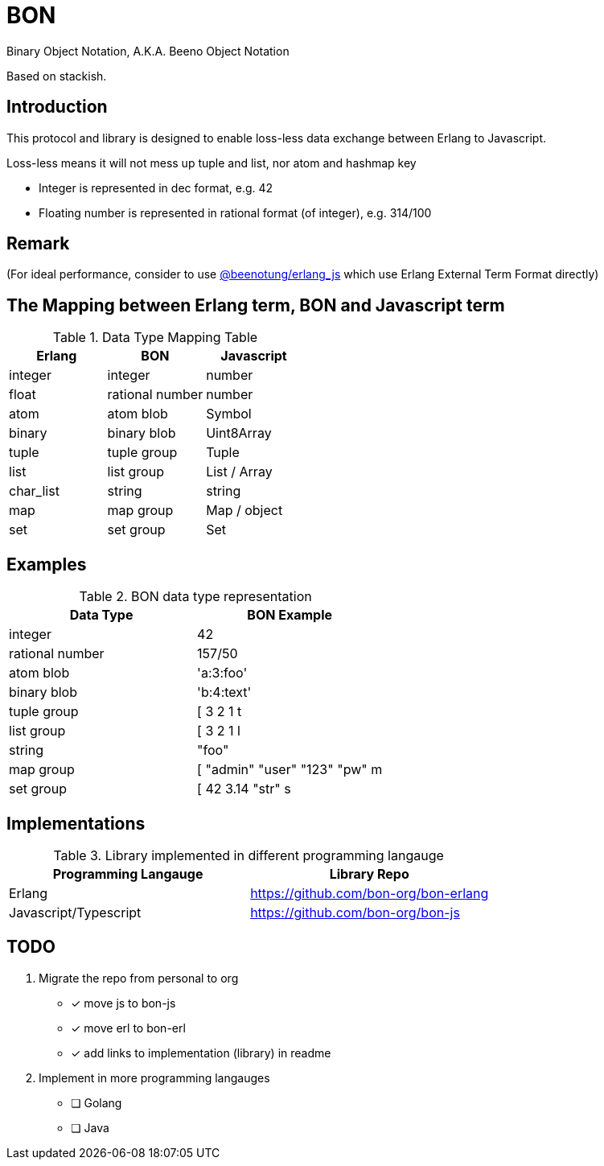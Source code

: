 = BON =

Binary Object Notation,
A.K.A. Beeno Object Notation

Based on stackish.

== Introduction ==

This protocol and library is designed to enable loss-less data exchange between Erlang to Javascript.

Loss-less means it will not mess up tuple and list, nor atom and hashmap key

* Integer is represented in dec format, e.g. 42

* Floating number is represented in rational format (of integer), e.g. 314/100

== Remark ==

(For ideal performance, consider to use https://github.com/beenotung/erlang_js[@beenotung/erlang_js] which use Erlang External Term Format directly)

== The Mapping between Erlang term, BON and Javascript term ==

.Data Type Mapping Table
[options="header"]
|=========================================
| Erlang    | BON             | Javascript

| integer   | integer         | number
| float     | rational number | number
| atom      | atom blob       | Symbol
| binary    | binary blob     | Uint8Array
| tuple     | tuple group     | Tuple
| list      | list group      | List / Array
| char_list | string          | string
| map       | map group       | Map / object
| set       | set group       | Set
|=========================================

== Examples ==

.BON data type representation
|==============================
| Data Type       | BON Example

| integer         | 42
| rational number | 157/50
| atom blob       | 'a:3:foo'
| binary blob     | 'b:4:text'
| tuple group     | [ 3 2 1 t
| list group      | [ 3 2 1 l
| string          | "foo"
| map group       | [ "admin" "user" "123" "pw" m
| set group       | [ 42 3.14 "str" s
|==============================

== Implementations ==

.Library implemented in different programming langauge
|====================================
| Programming Langauge | Library Repo

| Erlang
| https://github.com/bon-org/bon-erlang

| Javascript/Typescript
| https://github.com/bon-org/bon-js
|====================================

== TODO ==
. Migrate the repo from personal to org
  - [x] move js to bon-js
  - [x] move erl to bon-erl
  - [x] add links to implementation (library) in readme
. Implement in more programming langauges
  - [ ] Golang
  - [ ] Java

